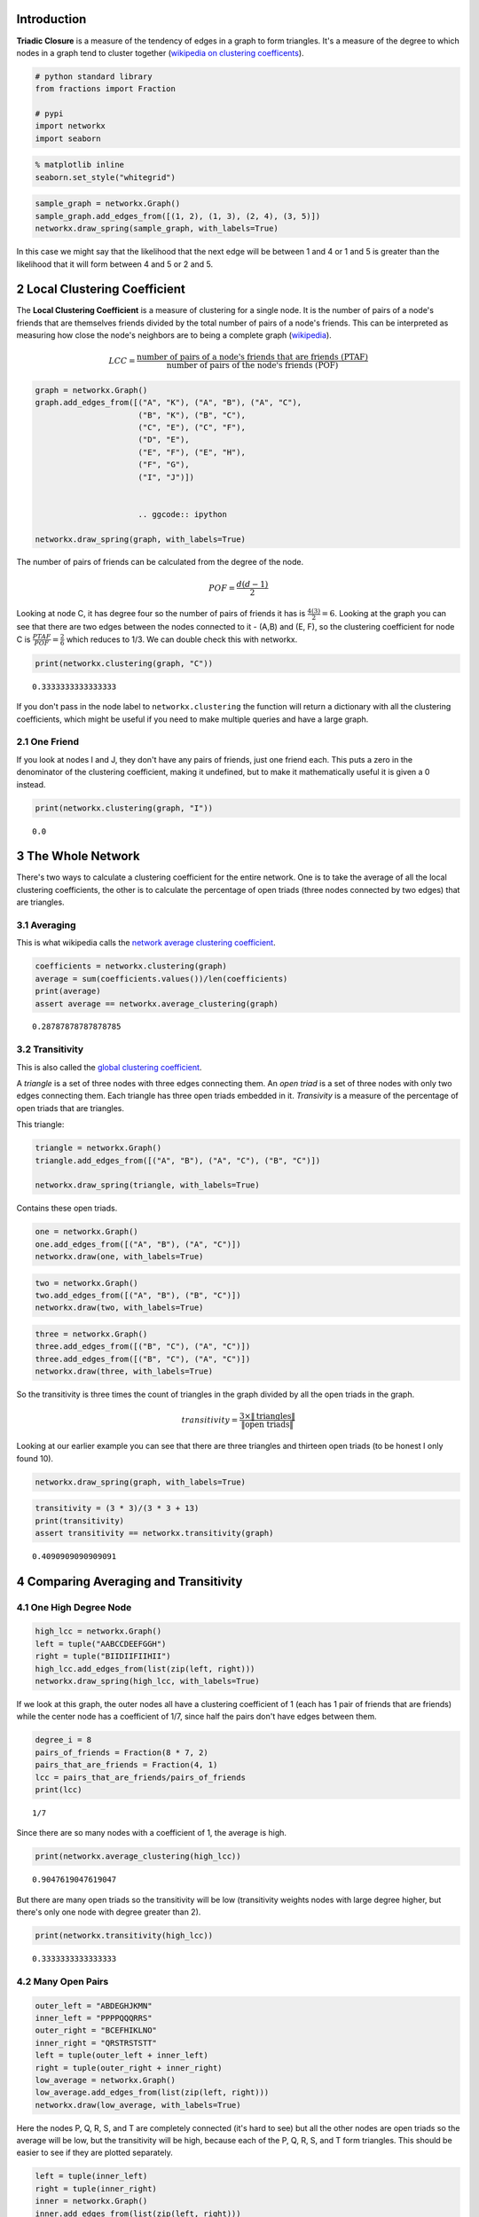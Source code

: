 .. title: Triadic Closure (Clustering)
.. slug: triadic-closure
.. date: 2017-09-23 16:48 
.. tags: networks
.. link: 
.. description: Measuring network clustering
.. type: text
.. author: hades

Introduction
------------

**Triadic Closure** is a measure of the tendency of edges in a graph to form triangles. It's a measure of the degree to which nodes in a graph tend to cluster together (`wikipedia on clustering coefficents <https://en.wikipedia.org/wiki/Clustering_coefficient>`_).

.. code:: ipython

    # python standard library
    from fractions import Fraction

    # pypi
    import networkx
    import seaborn

.. code:: ipython

    % matplotlib inline
    seaborn.set_style("whitegrid")

.. code:: ipython

    sample_graph = networkx.Graph()
    sample_graph.add_edges_from([(1, 2), (1, 3), (2, 4), (3, 5)])
    networkx.draw_spring(sample_graph, with_labels=True)

.. image:: triadic_closure.png

In this case we might say that the likelihood that the next edge will be between 1 and 4 or 1 and 5 is greater than the likelihood that it will form between 4 and 5 or 2 and 5.

2 Local Clustering Coefficient
------------------------------

The **Local Clustering Coefficient** is a measure of clustering for a single node. It is the number of pairs of a node's friends that are themselves friends divided by the total number of pairs of a node's friends. This can be interpreted as measuring how close the node's neighbors are to being a complete graph (`wikipedia <https://en.wikipedia.org/wiki/Clustering_coefficient#Local_clustering_coefficient>`_).

.. math::

   LCC = \frac{\textit{number of pairs of a node's friends that are friends (PTAF)}}{\textit{number of pairs of the node's friends (POF)}}
   
.. code:: ipython

    graph = networkx.Graph()
    graph.add_edges_from([("A", "K"), ("A", "B"), ("A", "C"),
                          ("B", "K"), ("B", "C"),
                          ("C", "E"), ("C", "F"),
                          ("D", "E"),
                          ("E", "F"), ("E", "H"),
                          ("F", "G"),
                          ("I", "J")])


                          .. ggcode:: ipython

    networkx.draw_spring(graph, with_labels=True)

.. image:: triadic_example.png

The number of pairs of friends can be calculated from the degree of the node.

.. math::

   POF = \frac{d(d-1)}{2}


Looking at node C, it has degree four so the number of pairs of friends it has is :math:`\frac{4(3)}{2} = 6`. Looking at the graph you can see that there are two edges between the nodes connected to it - (A,B) and (E, F), so the clustering coefficient for node C is :math:`\frac{PTAF}{POF}=\frac{2}{6}` which reduces to 1/3. We can double check this with networkx.

.. code:: ipython

    print(networkx.clustering(graph, "C"))

::

    0.3333333333333333

If you don't pass in the node label to ``networkx.clustering`` the function will return a dictionary with all the clustering coefficients, which might be useful if you need to make multiple queries and have a large graph.

2.1 One Friend
~~~~~~~~~~~~~~

If you look at nodes I and J, they don't have any pairs of friends, just one friend each. This puts a zero in the denominator of the clustering coefficient, making it undefined, but to make it mathematically useful it is given a 0 instead.

.. code:: ipython

    print(networkx.clustering(graph, "I"))

::

    0.0

3 The Whole Network
-------------------

There's two ways to calculate a clustering coefficient for the entire network. One is to take the average of all the local clustering coefficients, the other is to calculate the percentage of open triads (three nodes connected by two edges) that are triangles.

3.1 Averaging
~~~~~~~~~~~~~

This is what wikipedia calls the `network average clustering coefficient <https://en.wikipedia.org/wiki/Clustering_coefficient#Network_average_clustering_coefficient>`_.

.. code:: ipython

    coefficients = networkx.clustering(graph)
    average = sum(coefficients.values())/len(coefficients)
    print(average)
    assert average == networkx.average_clustering(graph)

::

    0.28787878787878785

3.2 Transitivity
~~~~~~~~~~~~~~~~

This is also called the `global clustering coefficient <https://en.wikipedia.org/wiki/Clustering_coefficient#Global_clustering_coefficient>`_.

A *triangle* is a set of three nodes with three edges connecting them.  An *open triad* is a set of three nodes with only two edges connecting them. Each triangle has three open triads embedded in it. *Transivity* is a measure of the percentage of open triads that are triangles.

This triangle:

.. code:: ipython

    triangle = networkx.Graph()
    triangle.add_edges_from([("A", "B"), ("A", "C"), ("B", "C")])

    networkx.draw_spring(triangle, with_labels=True)

.. image:: tc_one.png

Contains these open triads.

.. code:: ipython

    one = networkx.Graph()
    one.add_edges_from([("A", "B"), ("A", "C")])
    networkx.draw(one, with_labels=True)

.. image:: tc_a.png

.. code:: ipython

    two = networkx.Graph()
    two.add_edges_from([("A", "B"), ("B", "C")])
    networkx.draw(two, with_labels=True)

.. image:: tc_b.png

.. code:: ipython

    three = networkx.Graph()
    three.add_edges_from([("B", "C"), ("A", "C")])
    three.add_edges_from([("B", "C"), ("A", "C")])
    networkx.draw(three, with_labels=True)

.. image:: tc_c.png

So the transitivity is three times the count of triangles in the graph divided by all the open triads in the graph.

.. math::

   transitivity = \frac{3 \times \|\textit{triangles}\|}{\|\textit{open triads}\|}


Looking at our earlier example you can see that there are three triangles and thirteen open triads (to be honest I only found 10).

.. code:: ipython

    networkx.draw_spring(graph, with_labels=True)

.. image:: triadic_example.png

.. code:: ipython

    transitivity = (3 * 3)/(3 * 3 + 13)
    print(transitivity)
    assert transitivity == networkx.transitivity(graph)

::

    0.4090909090909091

4 Comparing Averaging and Transitivity
--------------------------------------

4.1 One High Degree Node
~~~~~~~~~~~~~~~~~~~~~~~~

.. code:: ipython

    high_lcc = networkx.Graph()
    left = tuple("AABCCDEEFGGH")
    right = tuple("BIIDIIFIIHII")
    high_lcc.add_edges_from(list(zip(left, right)))
    networkx.draw_spring(high_lcc, with_labels=True)

.. image:: high_average.png

If we look at this graph, the outer nodes all have a clustering coefficient of 1 (each has 1 pair of friends that are friends) while the center node has a coefficient of 1/7, since half the pairs don't have edges between them.

.. code:: ipython

    degree_i = 8
    pairs_of_friends = Fraction(8 * 7, 2)
    pairs_that_are_friends = Fraction(4, 1)
    lcc = pairs_that_are_friends/pairs_of_friends
    print(lcc)

::

    1/7

Since there are so many nodes with a coefficient of 1, the average is high.

.. code:: ipython

    print(networkx.average_clustering(high_lcc))

::

    0.9047619047619047

But there are many open triads so the transitivity will be low (transitivity weights nodes with large degree higher, but there's only one node with degree greater than 2).

.. code:: ipython

    print(networkx.transitivity(high_lcc))

::

    0.3333333333333333

4.2 Many Open Pairs
~~~~~~~~~~~~~~~~~~~

.. code:: ipython

    outer_left = "ABDEGHJKMN"
    inner_left = "PPPPQQQRRS"
    outer_right = "BCEFHIKLNO"
    inner_right = "QRSTRSTSTT"
    left = tuple(outer_left + inner_left)
    right = tuple(outer_right + inner_right)
    low_average = networkx.Graph()
    low_average.add_edges_from(list(zip(left, right)))
    networkx.draw(low_average, with_labels=True)

.. image:: low_average.png

Here the nodes P, Q, R, S, and T are completely connected (it's hard to see) but all the other nodes are open triads so the average will be low, but the transitivity will be high, because each of the P, Q, R, S, and T form triangles. This should be easier to see if they are plotted separately.

.. code:: ipython

    left = tuple(inner_left)
    right = tuple(inner_right)
    inner = networkx.Graph()
    inner.add_edges_from(list(zip(left, right)))
    networkx.draw(inner, with_labels=True)

.. image:: pqrst.png

Here's the average clustering coefficient (for the complete graph, not the sub-graph I just made).

.. code:: ipython

    print(networkx.average_clustering(low_average))

::

    0.25

And here's the transitivity.

.. code:: ipython

    print(networkx.transitivity(low_average))

::

    0.8571428571428571

So which one is the right metric? I guess it just depends.
